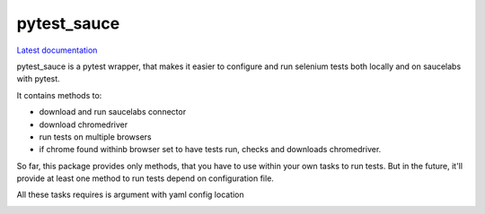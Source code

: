 pytest_sauce
==================

`Latest documentation <https://pytest_sauce.readthedocs.org/en/latest/>`_

pytest_sauce is a pytest wrapper, that makes it easier to configure and run selenium tests both locally and on saucelabs with pytest.

It contains methods to:

- download and run saucelabs connector
- download chromedriver
- run tests on multiple browsers
- if chrome found withinb browser set to have tests run, checks and downloads chromedriver.

So far, this package provides only methods, that you have to use within your own tasks to run tests. But in the future, it'll provide at least one method to run tests depend on configuration file.

All these tasks requires is argument with yaml config location



.. image:: https://pypip.in/v/pytest_sauce/badge.png
    :target: https://crate.io/packages/pytest_sauce/
    :alt: Latest PyPI version

.. image:: https://pypip.in/d/pytest_sauce/badge.png
    :target: https://crate.io/packages/pytest_sauce/
    :alt: Number of PyPI downloads
